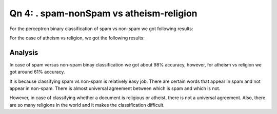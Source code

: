Qn 4: . spam-nonSpam vs atheism-religion
========================================================================
For the perceptron binary classification of spam vs non-spam we got following
results:

============  ======================
Perceptron    Accuracy %    
============  ======================
Vanilla       98.00
Averaged      98.10
Kernel        98.00
===========   ======================

For the case of atheism vs religion, we got the following results:

============  ======================  ====================== 
Perceptron    Version 1 Accuracy %    Version 2 Accuracy %
============  ======================  ====================== 
Vanilla       60.53                   61.23   
Averaged      60.70                   61.75               
Kernel        61.40                   61.05
===========   ======================  ======================

Analysis
----------
In case of spam versus non-spam binay classification we got about 98% accuracy,
however, for atheism vs religion we got around 61% accuracy.

It is because classifying spam vs non-spam is relatively easy job. There are
certain words that appear in spam and not appear in non-spam. There is almost 
universal agreement between which is spam and which is not.

However, in case of classifying whether a document is religious or atheist,
there is not a universal agreement. Also, there are so many religions in the
world and it makes the classification difficult.
